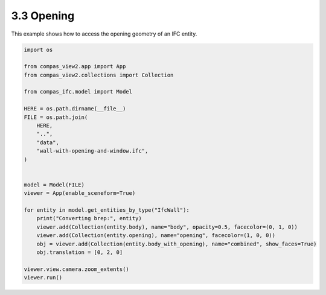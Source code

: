 *******************************************************************************
3.3 Opening
*******************************************************************************

This example shows how to access the opening geometry of an IFC entity.

.. code-block:: python

    import os

    from compas_view2.app import App
    from compas_view2.collections import Collection

    from compas_ifc.model import Model

    HERE = os.path.dirname(__file__)
    FILE = os.path.join(
        HERE,
        "..",
        "data",
        "wall-with-opening-and-window.ifc",
    )


    model = Model(FILE)
    viewer = App(enable_sceneform=True)

    for entity in model.get_entities_by_type("IfcWall"):
        print("Converting brep:", entity)
        viewer.add(Collection(entity.body), name="body", opacity=0.5, facecolor=(0, 1, 0))
        viewer.add(Collection(entity.opening), name="opening", facecolor=(1, 0, 0))
        obj = viewer.add(Collection(entity.body_with_opening), name="combined", show_faces=True)
        obj.translation = [0, 2, 0]

    viewer.view.camera.zoom_extents()
    viewer.run()

.. image:: ../_images/opening.jpg
    :width: 75%
